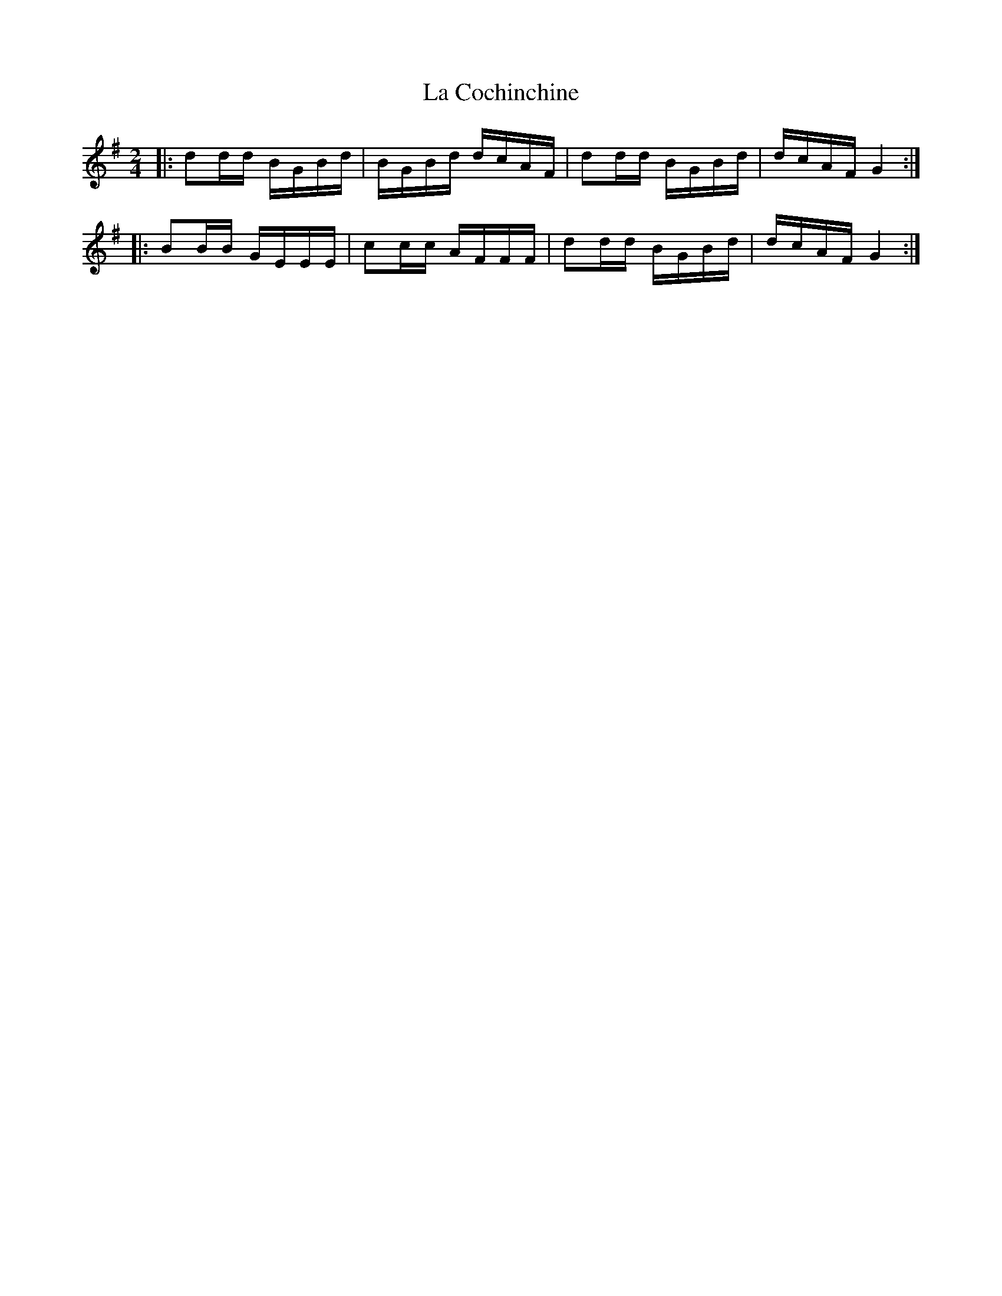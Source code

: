 X: 1
T: La Cochinchine
Z: Mix O'Lydian
S: https://thesession.org/tunes/14412#setting26449
R: polka
M: 2/4
L: 1/8
K: Gmaj
|: dd/d/ B/G/B/d/ | B/G/B/d/ d/c/A/F/ | dd/d/ B/G/B/d/ | d/c/A/F/ G2 :|
|: BB/B/ G/E/E/E/ | cc/c/ A/F/F/F/ | dd/d/ B/G/B/d/ | d/c/A/F/ G2 :|
